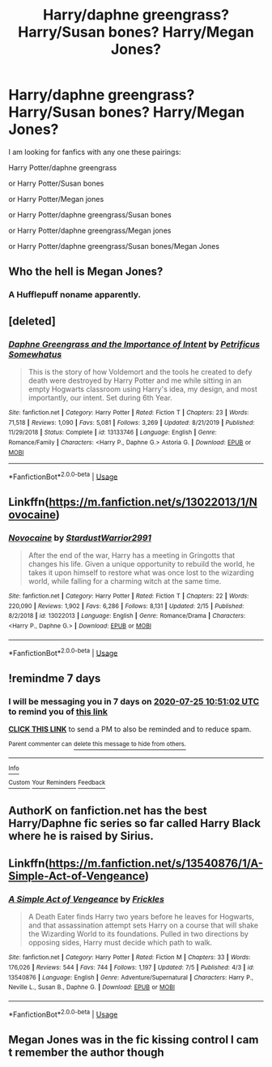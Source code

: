 #+TITLE: Harry/daphne greengrass? Harry/Susan bones? Harry/Megan Jones?

* Harry/daphne greengrass? Harry/Susan bones? Harry/Megan Jones?
:PROPERTIES:
:Author: TelephoneConsistent8
:Score: 8
:DateUnix: 1595036061.0
:DateShort: 2020-Jul-18
:FlairText: Request
:END:
I am looking for fanfics with any one these pairings:

Harry Potter/daphne greengrass

or Harry Potter/Susan bones

or Harry Potter/Megan jones

or Harry Potter/daphne greengrass/Susan bones

or Harry Potter/daphne greengrass/Megan jones

or Harry Potter/daphne greengrass/Susan bones/Megan Jones


** Who the hell is Megan Jones?
:PROPERTIES:
:Author: geek_of_nature
:Score: 7
:DateUnix: 1595063634.0
:DateShort: 2020-Jul-18
:END:

*** A Hufflepuff noname apparently.
:PROPERTIES:
:Author: Fredrik1994
:Score: 3
:DateUnix: 1595064517.0
:DateShort: 2020-Jul-18
:END:


** [deleted]
:PROPERTIES:
:Score: 5
:DateUnix: 1595078632.0
:DateShort: 2020-Jul-18
:END:

*** [[https://www.fanfiction.net/s/13133746/1/][*/Daphne Greengrass and the Importance of Intent/*]] by [[https://www.fanfiction.net/u/11491751/Petrificus-Somewhatus][/Petrificus Somewhatus/]]

#+begin_quote
  This is the story of how Voldemort and the tools he created to defy death were destroyed by Harry Potter and me while sitting in an empty Hogwarts classroom using Harry's idea, my design, and most importantly, our intent. Set during 6th Year.
#+end_quote

^{/Site/:} ^{fanfiction.net} ^{*|*} ^{/Category/:} ^{Harry} ^{Potter} ^{*|*} ^{/Rated/:} ^{Fiction} ^{T} ^{*|*} ^{/Chapters/:} ^{23} ^{*|*} ^{/Words/:} ^{71,518} ^{*|*} ^{/Reviews/:} ^{1,090} ^{*|*} ^{/Favs/:} ^{5,081} ^{*|*} ^{/Follows/:} ^{3,269} ^{*|*} ^{/Updated/:} ^{8/21/2019} ^{*|*} ^{/Published/:} ^{11/29/2018} ^{*|*} ^{/Status/:} ^{Complete} ^{*|*} ^{/id/:} ^{13133746} ^{*|*} ^{/Language/:} ^{English} ^{*|*} ^{/Genre/:} ^{Romance/Family} ^{*|*} ^{/Characters/:} ^{<Harry} ^{P.,} ^{Daphne} ^{G.>} ^{Astoria} ^{G.} ^{*|*} ^{/Download/:} ^{[[http://www.ff2ebook.com/old/ffn-bot/index.php?id=13133746&source=ff&filetype=epub][EPUB]]} ^{or} ^{[[http://www.ff2ebook.com/old/ffn-bot/index.php?id=13133746&source=ff&filetype=mobi][MOBI]]}

--------------

*FanfictionBot*^{2.0.0-beta} | [[https://github.com/tusing/reddit-ffn-bot/wiki/Usage][Usage]]
:PROPERTIES:
:Author: FanfictionBot
:Score: 1
:DateUnix: 1595078649.0
:DateShort: 2020-Jul-18
:END:


** Linkffn([[https://m.fanfiction.net/s/13022013/1/Novocaine]])
:PROPERTIES:
:Author: spn_willow
:Score: 3
:DateUnix: 1595089515.0
:DateShort: 2020-Jul-18
:END:

*** [[https://www.fanfiction.net/s/13022013/1/][*/Novocaine/*]] by [[https://www.fanfiction.net/u/10430456/StardustWarrior2991][/StardustWarrior2991/]]

#+begin_quote
  After the end of the war, Harry has a meeting in Gringotts that changes his life. Given a unique opportunity to rebuild the world, he takes it upon himself to restore what was once lost to the wizarding world, while falling for a charming witch at the same time.
#+end_quote

^{/Site/:} ^{fanfiction.net} ^{*|*} ^{/Category/:} ^{Harry} ^{Potter} ^{*|*} ^{/Rated/:} ^{Fiction} ^{T} ^{*|*} ^{/Chapters/:} ^{22} ^{*|*} ^{/Words/:} ^{220,090} ^{*|*} ^{/Reviews/:} ^{1,902} ^{*|*} ^{/Favs/:} ^{6,286} ^{*|*} ^{/Follows/:} ^{8,131} ^{*|*} ^{/Updated/:} ^{2/15} ^{*|*} ^{/Published/:} ^{8/2/2018} ^{*|*} ^{/id/:} ^{13022013} ^{*|*} ^{/Language/:} ^{English} ^{*|*} ^{/Genre/:} ^{Romance/Drama} ^{*|*} ^{/Characters/:} ^{<Harry} ^{P.,} ^{Daphne} ^{G.>} ^{*|*} ^{/Download/:} ^{[[http://www.ff2ebook.com/old/ffn-bot/index.php?id=13022013&source=ff&filetype=epub][EPUB]]} ^{or} ^{[[http://www.ff2ebook.com/old/ffn-bot/index.php?id=13022013&source=ff&filetype=mobi][MOBI]]}

--------------

*FanfictionBot*^{2.0.0-beta} | [[https://github.com/tusing/reddit-ffn-bot/wiki/Usage][Usage]]
:PROPERTIES:
:Author: FanfictionBot
:Score: 1
:DateUnix: 1595089530.0
:DateShort: 2020-Jul-18
:END:


** !remindme 7 days
:PROPERTIES:
:Author: Court_of_the_Bats
:Score: 1
:DateUnix: 1595069462.0
:DateShort: 2020-Jul-18
:END:

*** I will be messaging you in 7 days on [[http://www.wolframalpha.com/input/?i=2020-07-25%2010:51:02%20UTC%20To%20Local%20Time][*2020-07-25 10:51:02 UTC*]] to remind you of [[https://np.reddit.com/r/HPfanfiction/comments/ht89ox/harrydaphne_greengrass_harrysusan_bones/fygaccc/?context=3][*this link*]]

[[https://np.reddit.com/message/compose/?to=RemindMeBot&subject=Reminder&message=%5Bhttps%3A%2F%2Fwww.reddit.com%2Fr%2FHPfanfiction%2Fcomments%2Fht89ox%2Fharrydaphne_greengrass_harrysusan_bones%2Ffygaccc%2F%5D%0A%0ARemindMe%21%202020-07-25%2010%3A51%3A02%20UTC][*CLICK THIS LINK*]] to send a PM to also be reminded and to reduce spam.

^{Parent commenter can} [[https://np.reddit.com/message/compose/?to=RemindMeBot&subject=Delete%20Comment&message=Delete%21%20ht89ox][^{delete this message to hide from others.}]]

--------------

[[https://np.reddit.com/r/RemindMeBot/comments/e1bko7/remindmebot_info_v21/][^{Info}]]

[[https://np.reddit.com/message/compose/?to=RemindMeBot&subject=Reminder&message=%5BLink%20or%20message%20inside%20square%20brackets%5D%0A%0ARemindMe%21%20Time%20period%20here][^{Custom}]]
[[https://np.reddit.com/message/compose/?to=RemindMeBot&subject=List%20Of%20Reminders&message=MyReminders%21][^{Your Reminders}]]
[[https://np.reddit.com/message/compose/?to=Watchful1&subject=RemindMeBot%20Feedback][^{Feedback}]]
:PROPERTIES:
:Author: RemindMeBot
:Score: 1
:DateUnix: 1595069483.0
:DateShort: 2020-Jul-18
:END:


** AuthorK on fanfiction.net has the best Harry/Daphne fic series so far called Harry Black where he is raised by Sirius.
:PROPERTIES:
:Author: Potterhead07651
:Score: 1
:DateUnix: 1595075243.0
:DateShort: 2020-Jul-18
:END:


** Linkffn([[https://m.fanfiction.net/s/13540876/1/A-Simple-Act-of-Vengeance]])
:PROPERTIES:
:Score: 1
:DateUnix: 1595081658.0
:DateShort: 2020-Jul-18
:END:

*** [[https://www.fanfiction.net/s/13540876/1/][*/A Simple Act of Vengeance/*]] by [[https://www.fanfiction.net/u/13265614/Frickles][/Frickles/]]

#+begin_quote
  A Death Eater finds Harry two years before he leaves for Hogwarts, and that assassination attempt sets Harry on a course that will shake the Wizarding World to its foundations. Pulled in two directions by opposing sides, Harry must decide which path to walk.
#+end_quote

^{/Site/:} ^{fanfiction.net} ^{*|*} ^{/Category/:} ^{Harry} ^{Potter} ^{*|*} ^{/Rated/:} ^{Fiction} ^{M} ^{*|*} ^{/Chapters/:} ^{33} ^{*|*} ^{/Words/:} ^{176,026} ^{*|*} ^{/Reviews/:} ^{544} ^{*|*} ^{/Favs/:} ^{744} ^{*|*} ^{/Follows/:} ^{1,197} ^{*|*} ^{/Updated/:} ^{7/5} ^{*|*} ^{/Published/:} ^{4/3} ^{*|*} ^{/id/:} ^{13540876} ^{*|*} ^{/Language/:} ^{English} ^{*|*} ^{/Genre/:} ^{Adventure/Supernatural} ^{*|*} ^{/Characters/:} ^{Harry} ^{P.,} ^{Neville} ^{L.,} ^{Susan} ^{B.,} ^{Daphne} ^{G.} ^{*|*} ^{/Download/:} ^{[[http://www.ff2ebook.com/old/ffn-bot/index.php?id=13540876&source=ff&filetype=epub][EPUB]]} ^{or} ^{[[http://www.ff2ebook.com/old/ffn-bot/index.php?id=13540876&source=ff&filetype=mobi][MOBI]]}

--------------

*FanfictionBot*^{2.0.0-beta} | [[https://github.com/tusing/reddit-ffn-bot/wiki/Usage][Usage]]
:PROPERTIES:
:Author: FanfictionBot
:Score: 1
:DateUnix: 1595081675.0
:DateShort: 2020-Jul-18
:END:


** Megan Jones was in the fic kissing control I cam t remember the author though
:PROPERTIES:
:Author: camy164
:Score: 1
:DateUnix: 1595104091.0
:DateShort: 2020-Jul-19
:END:
